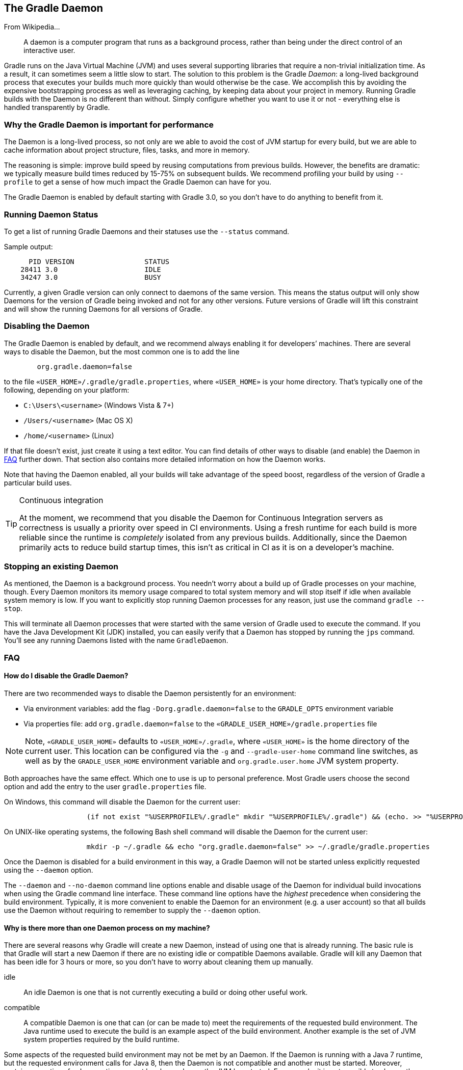 // Copyright 2017 the original author or authors.
//
// Licensed under the Apache License, Version 2.0 (the "License");
// you may not use this file except in compliance with the License.
// You may obtain a copy of the License at
//
//      http://www.apache.org/licenses/LICENSE-2.0
//
// Unless required by applicable law or agreed to in writing, software
// distributed under the License is distributed on an "AS IS" BASIS,
// WITHOUT WARRANTIES OR CONDITIONS OF ANY KIND, either express or implied.
// See the License for the specific language governing permissions and
// limitations under the License.

[[gradle_daemon]]
== The Gradle Daemon

From Wikipedia…

++++
<blockquote>A daemon is a computer program that runs as a background process, rather than being under the direct control of an interactive user.</blockquote>
++++

Gradle runs on the Java Virtual Machine (JVM) and uses several supporting libraries that require a non-trivial initialization time. As a result, it can sometimes seem a little slow to start. The solution to this problem is the Gradle _Daemon_: a long-lived background process that executes your builds much more quickly than would otherwise be the case. We accomplish this by avoiding the expensive bootstrapping process as well as leveraging caching, by keeping data about your project in memory. Running Gradle builds with the Daemon is no different than without. Simply configure whether you want to use it or not - everything else is handled transparently by Gradle.


[[sec:why_the_daemon]]
=== Why the Gradle Daemon is important for performance

The Daemon is a long-lived process, so not only are we able to avoid the cost of JVM startup for every build, but we are able to cache information about project structure, files, tasks, and more in memory.

The reasoning is simple: improve build speed by reusing computations from previous builds. However, the benefits are dramatic: we typically measure build times reduced by 15-75% on subsequent builds. We recommend profiling your build by using `--profile` to get a sense of how much impact the Gradle Daemon can have for you.

The Gradle Daemon is enabled by default starting with Gradle 3.0, so you don't have to do anything to benefit from it.

[[sec:status]]
=== Running Daemon Status

To get a list of running Gradle Daemons and their statuses use the `--status` command.

Sample output:
[source]
----
      PID VERSION                 STATUS
    28411 3.0                     IDLE
    34247 3.0                     BUSY
----



Currently, a given Gradle version can only connect to daemons of the same version. This means the status output will only show Daemons for the version of Gradle being invoked and not for any other versions. Future versions of Gradle will lift this constraint and will show the running Daemons for all versions of Gradle.

[[sec:disabling_the_daemon]]
=== Disabling the Daemon

The Gradle Daemon is enabled by default, and we recommend always enabling it for developers’ machines. There are several ways to disable the Daemon, but the most common one is to add the line
[source]
----
        org.gradle.daemon=false
----

to the file `«USER_HOME»/.gradle/gradle.properties`, where `«USER_HOME»` is your home directory. That’s typically one of the following, depending on your platform:

* `C:\Users\<username>` (Windows Vista & 7+)
* `/Users/<username>` (Mac OS X)
* `/home/<username>` (Linux)

If that file doesn’t exist, just create it using a text editor. You can find details of other ways to disable (and enable) the Daemon in <<daemon_faq>> further down. That section also contains more detailed information on how the Daemon works.

Note that having the Daemon enabled, all your builds will take advantage of the speed boost, regardless of the version of Gradle a particular build uses.

[TIP]
.Continuous integration
====

At the moment, we recommend that you disable the Daemon for Continuous Integration servers as correctness is usually a priority over speed in CI environments. Using a fresh runtime for each build is more reliable since the runtime is _completely_ isolated from any previous builds. Additionally, since the Daemon primarily acts to reduce build startup times, this isn't as critical in CI as it is on a developer's machine.

====


[[sec:stopping_an_existing_daemon]]
=== Stopping an existing Daemon

As mentioned, the Daemon is a background process. You needn’t worry about a build up of Gradle processes on your machine, though. Every Daemon monitors its memory usage compared to total system memory and will stop itself if idle when available system memory is low. If you want to explicitly stop running Daemon processes for any reason, just use the command `gradle --stop`.

This will terminate all Daemon processes that were started with the same version of Gradle used to execute the command. If you have the Java Development Kit (JDK) installed, you can easily verify that a Daemon has stopped by running the `jps` command. You’ll see any running Daemons listed with the name `GradleDaemon`.

[[daemon_faq]]
=== FAQ


[[sec:ways_to_disable_gradle_daemon]]
==== How do I disable the Gradle Daemon?

There are two recommended ways to disable the Daemon persistently for an environment:

* Via environment variables: add the flag `-Dorg.gradle.daemon=false` to the `GRADLE_OPTS` environment variable
* Via properties file: add `org.gradle.daemon=false` to the `«GRADLE_USER_HOME»/gradle.properties` file

[NOTE]
====

Note, `«GRADLE_USER_HOME»` defaults to `«USER_HOME»/.gradle`, where `«USER_HOME»` is the home directory of the current user. This location can be configured via the `-g` and `--gradle-user-home` command line switches, as well as by the `GRADLE_USER_HOME` environment variable and `org.gradle.user.home` JVM system property.

====

Both approaches have the same effect. Which one to use is up to personal preference. Most Gradle users choose the second option and add the entry to the user `gradle.properties` file.

On Windows, this command will disable the Daemon for the current user:
[source]
----
                    (if not exist "%USERPROFILE%/.gradle" mkdir "%USERPROFILE%/.gradle") && (echo. >> "%USERPROFILE%/.gradle/gradle.properties" && echo org.gradle.daemon=false >> "%USERPROFILE%/.gradle/gradle.properties")
----

On UNIX-like operating systems, the following Bash shell command will disable the Daemon for the current user:
[source]
----
                    mkdir -p ~/.gradle && echo "org.gradle.daemon=false" >> ~/.gradle/gradle.properties
----

Once the Daemon is disabled for a build environment in this way, a Gradle Daemon will not be started unless explicitly requested using the `--daemon` option.

The `--daemon` and `--no-daemon` command line options enable and disable usage of the Daemon for individual build invocations when using the Gradle command line interface. These command line options have the _highest_ precedence when considering the build environment. Typically, it is more convenient to enable the Daemon for an environment (e.g. a user account) so that all builds use the Daemon without requiring to remember to supply the `--daemon` option.

[[sec:why_is_there_more_than_one_daemon_process_on_my_machine]]
==== Why is there more than one Daemon process on my machine?

There are several reasons why Gradle will create a new Daemon, instead of using one that is already running. The basic rule is that Gradle will start a new Daemon if there are no existing idle or compatible Daemons available. Gradle will kill any Daemon that has been idle for 3 hours or more, so you don't have to worry about cleaning them up manually.

idle::
An idle Daemon is one that is not currently executing a build or doing other useful work.
compatible::
A compatible Daemon is one that can (or can be made to) meet the requirements of the requested build environment. The Java runtime used to execute the build is an example aspect of the build environment. Another example is the set of JVM system properties required by the build runtime.


Some aspects of the requested build environment may not be met by an Daemon. If the Daemon is running with a Java 7 runtime, but the requested environment calls for Java 8, then the Daemon is not compatible and another must be started. Moreover, certain properties of a Java runtime cannot be changed once the JVM has started. For example, it is not possible to change the memory allocation (e.g. `-Xmx1024m`), default text encoding, default locale, etc of a running JVM.

The “requested build environment” is typically constructed implicitly from aspects of the build client’s (e.g. Gradle command line client, IDE etc.) environment and explicitly via command line switches and settings. See <<build_environment>> for details on how to specify and control the build environment.

The following JVM system properties are effectively immutable. If the requested build environment requires any of these properties, with a different value than a Daemon’s JVM has for this property, the Daemon is not compatible.

* file.encoding
* user.language
* user.country
* user.variant
* java.io.tmpdir
* javax.net.ssl.keyStore
* javax.net.ssl.keyStorePassword
* javax.net.ssl.keyStoreType
* javax.net.ssl.trustStore
* javax.net.ssl.trustStorePassword
* javax.net.ssl.trustStoreType
* com.sun.management.jmxremote

The following JVM attributes, controlled by startup arguments, are also effectively immutable. The corresponding attributes of the requested build environment and the Daemon’s environment must match exactly in order for a Daemon to be compatible.

* The maximum heap size (i.e. the -Xmx JVM argument)
* The minimum heap size (i.e. the -Xms JVM argument)
* The boot classpath (i.e. the -Xbootclasspath argument)
* The “assertion” status (i.e. the -ea argument)

The required Gradle version is another aspect of the requested build environment. Daemon processes are coupled to a specific Gradle runtime. Working on multiple Gradle projects during a session that use different Gradle versions is a common reason for having more than one running Daemon process.

[[sec:how_much_memory_does_the_daemon_use_and_can_i_give_it_more]]
==== How much memory does the Daemon use and can I give it more?

If the requested build environment does not specify a maximum heap size, the Daemon will use up to 1GB of heap. It will use your the JVM's default minimum heap size. 1GB is more than enough for most builds. Larger builds with hundreds of subprojects, lots of configuration, and source code may require, or perform better, with more memory.

To increase the amount of memory the Daemon can use, specify the appropriate flags as part of the requested build environment. Please see <<build_environment>> for details.

[[sec:how_can_i_stop_a_daemon]]
==== How can I stop a Daemon?

Daemon processes will automatically terminate themselves after 3 hours of inactivity or less. If you wish to stop a Daemon process before this, you can either kill the process via your operating system or run the `gradle --stop` command. The `--stop` switch causes Gradle to request that _all_ running Daemon processes, _of the same Gradle version used to run the command_, terminate themselves.

[[sec:what_can_go_wrong_with_daemon]]
==== What can go wrong with Daemon?

Considerable engineering effort has gone into making the Daemon robust, transparent and unobtrusive during day to day development. However, Daemon processes can occasionally be corrupted or exhausted. A Gradle build executes arbitrary code from multiple sources. While Gradle itself is designed for and heavily tested with the Daemon, user build scripts and third party plugins can destabilize the Daemon process through defects such as memory leaks or global state corruption.

It is also possible to destabilize the Daemon (and build environment in general) by running builds that do not release resources correctly. This is a particularly poignant problem when using Microsoft Windows as it is less forgiving of programs that fail to close files after reading or writing.

Gradle actively monitors heap usage and attempts to detect when a leak is starting to exhaust the available heap space in the daemon. When it detects a problem, the Gradle daemon will finish the currently running build and proactively restart the daemon on the next build. This monitoring is enabled by default, but can be disabled by setting the `org.gradle.daemon.performance.enable-monitoring` system property to false.

If it is suspected that the Daemon process has become unstable, it can simply be killed. Recall that the `--no-daemon` switch can be specified for a build to prevent use of the Daemon. This can be useful to diagnose whether or not the Daemon is actually the culprit of a problem.

[[when_should_i_not_use_the_gradle_daemon]]
=== When should I not use the Gradle Daemon?

It is recommended that the Daemon is used in all developer environments. It is recommend to _disable_ the Daemon for Continuous Integration and build server environments.

The Daemon enables faster builds, which is particularly important when a human is sitting in front of the build. For CI builds, stability and predictability is of utmost importance. Using a fresh runtime (i.e. process) for each build is more reliable as the runtime is _completely_ isolated from previous builds.

[[sec:tools_and_ides]]
=== Tools & IDEs

The Gradle Tooling API (see <<embedding>>), that is used by IDEs and other tools to integrate with Gradle, _always_ use the Gradle Daemon to execute builds. If you are executing Gradle builds from within you're IDE you are using the Gradle Daemon and do not need to enable it for your environment.

[[sec:how_does_the_gradle_daemon_make_builds_faster]]
=== How does the Gradle Daemon make builds faster?

The Gradle Daemon is a _long lived_ build process. In between builds it waits idly for the next build. This has the obvious benefit of only requiring Gradle to be loaded into memory once for multiple builds, as opposed to once for each build. This in itself is a significant performance optimization, but that's not where it stops.

A significant part of the story for modern JVM performance is runtime code optimization. For example, HotSpot (the JVM implementation provided by Oracle and used as the basis of OpenJDK) applies optimization to code while it is running. The optimization is progressive and not instantaneous. That is, the code is progressively optimized during execution which means that subsequent builds can be faster purely due to this optimization process. Experiments with HotSpot have shown that it takes somewhere between 5 and 10 builds for optimization to stabilize. The difference in perceived build time between the first build and the 10th for a Daemon can be quite dramatic.

The Daemon also allows more effective in memory caching across builds. For example, the classes needed by the build (e.g. plugins, build scripts) can be held in memory between builds. Similarly, Gradle can maintain in-memory caches of build data such as the hashes of task inputs and outputs, used for incremental building.


[[sec:potential_future_enhancements]]
==== Potential future enhancements

Currently, the Daemon makes builds faster by effectively supporting in memory caching and by the JVM optimizer making the code faster. In future Gradle versions, the Daemon will become even smarter and perform work _preemptively_. It could, for example, start downloading dependencies immediately after the build script has been edited under the assumption that the build is about to be run and the newly changed or added dependencies will be required.

There are many other ways in that the Gradle Daemon will enable even faster builds in future Gradle versions.
